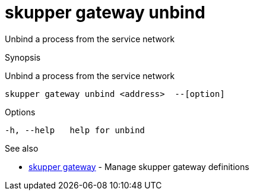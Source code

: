 = skupper gateway unbind

Unbind a process from the service network

.Synopsis

Unbind a process from the service network


 skupper gateway unbind <address>  --[option]



.Options


  -h, --help   help for unbind


.Options inherited from parent commands


// 
// 
// 


.See also

* xref:skupper_gateway.adoc[skupper gateway]	 - Manage skupper gateway definitions


// = Auto generated by spf13/cobra on 18-Oct-2022
